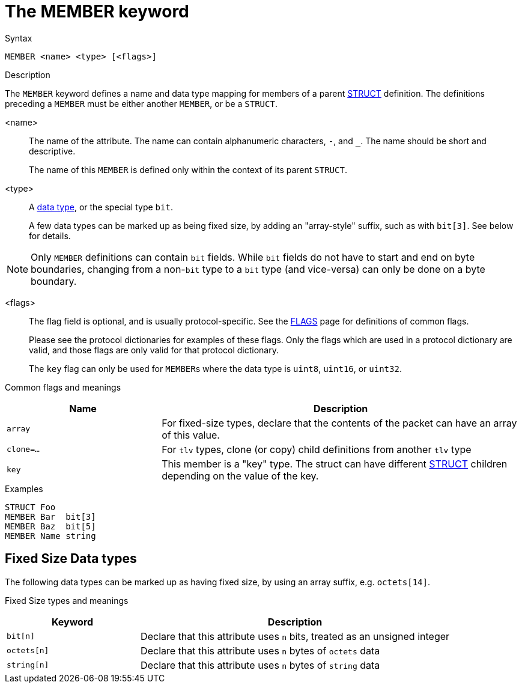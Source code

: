= The MEMBER keyword

.Syntax
----
MEMBER <name> <type> [<flags>]
----

.Description

The `MEMBER` keyword defines a name and data type mapping for members
of a parent xref:dictionary/struct.adoc[STRUCT] definition.  The definitions
preceding a `MEMBER` must be either another `MEMBER`, or be a `STRUCT`.

<name>:: The name of the attribute.  The name can contain alphanumeric
characters, `-`, and `_`.  The name should be short and descriptive.
+
The name of this `MEMBER` is defined only within the context of its parent `STRUCT`.

<type>:: A xref:type/index.adoc[data type], or the special type `bit`.
+
A few data types can be marked up as being fixed size, by adding an
"array-style" suffix, such as with `bit[3]`.  See below for details.

NOTE: Only `MEMBER` definitions can contain `bit` fields.  While `bit`
fields do not have to start and end on byte boundaries, changing from
a non-`bit` type to a `bit` type (and vice-versa) can only be done on
a byte boundary.

<flags>:: The flag field is optional, and is usually protocol-specific.  See
the xref:dictionary/flags.adoc[FLAGS] page for definitions of common
flags.
+
Please see the protocol dictionaries for examples of these flags.
Only the flags which are used in a protocol dictionary are valid,
and those flags are only valid for that protocol dictionary.
+
The `key` flag can only be used for ``MEMBER``s where the data type is `uint8`, `uint16`, or `uint32`.

Common flags and meanings
[options="header"]
[cols="30%,70%"]
|=====
| Name         | Description
| `array`      | For fixed-size types, declare that the contents of the packet can have an array of this value.
| `clone=...`  | For `tlv` types, clone (or copy) child definitions from another `tlv` type
| `key`        | This member is a "key" type.  The struct can have different xref:dictionary/struct.adoc[STRUCT] children depending on the value of the key.
|=====

.Examples
----
STRUCT Foo
MEMBER Bar  bit[3]
MEMBER Baz  bit[5]
MEMBER Name string
----

== Fixed Size Data types

The following data types can be marked up as having fixed size, by
using an array suffix, e.g. `octets[14]`.

Fixed Size types and meanings
[options="header"]
[cols="30%,70%"]
|=====
| Keyword | Description
| `bit[n]`     | Declare that this attribute uses `n` bits, treated as an unsigned integer
| `octets[n]`  | Declare that this attribute uses `n` bytes of `octets` data
| `string[n]`  | Declare that this attribute uses `n` bytes of `string` data
|=====


// Copyright (C) 2023 Network RADIUS SAS.  Licenced under CC-by-NC 4.0.
// Development of this documentation was sponsored by Network RADIUS SAS.
